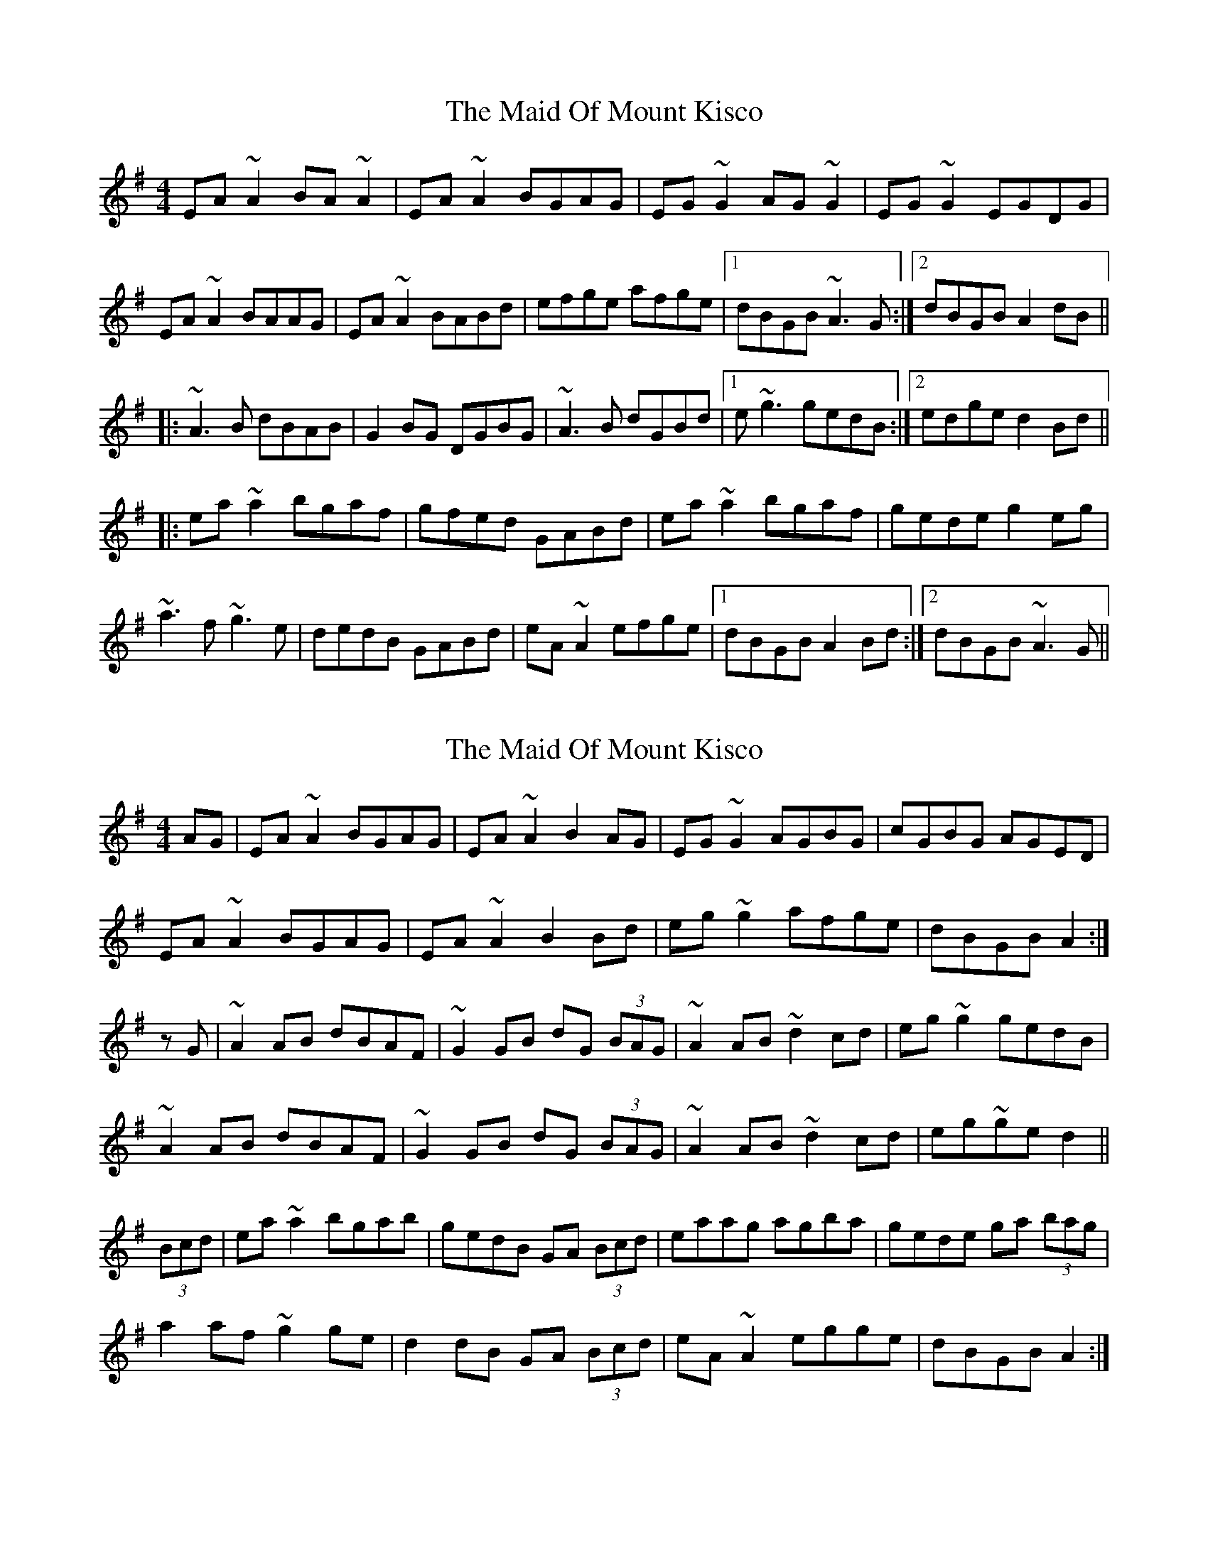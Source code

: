 X: 1
T: Maid Of Mount Kisco, The
Z: b.maloney
S: https://thesession.org/tunes/432#setting432
R: reel
M: 4/4
L: 1/8
K: Ador
EA~A2 BA~A2|EA~A2 BGAG|EG~G2 AG~G2|EG~G2 EGDG|
EA~A2 BAAG|EA~A2 BABd|efge afge|1 dBGB ~A3G:|2 dBGB A2dB||
|:~A3B dBAB|G2BG DGBG|~A3B dGBd|1 e~g3 gedB :|2 edge d2 Bd||
|:ea~a2 bgaf |gfed GABd|ea~a2 bgaf|gede g2eg|
~a3f ~g3e|dedB GABd|eA~A2 efge|1 dBGB A2 Bd:|2 dBGB ~A3G||
X: 2
T: Maid Of Mount Kisco, The
Z: sebastian the m3g4p0p
S: https://thesession.org/tunes/432#setting21878
R: reel
M: 4/4
L: 1/8
K: Ador
AG|EA~A2 BGAG|EA~A2 B2AG|EG~G2 AGBG|cGBG AGED|
EA~A2 BGAG|EA~A2 B2Bd|eg~g2 afge|dBGB A2:|
zG|~A2AB dBAF|~G2GB dG (3BAG|~A2AB ~d2cd|eg~g2 gedB|
~A2AB dBAF|~G2GB dG (3BAG|~A2AB ~d2cd|eg~ge d2||
(3Bcd|ea~a2 bgab|gedB GA (3Bcd|eaag agba|gede ga (3bag|
a2af ~g2ge|d2dB GA (3Bcd|eA~A2 egge|dBGB A2:|
X: 3
T: Maid Of Mount Kisco, The
Z: Earl Adams
S: https://thesession.org/tunes/432#setting21984
R: reel
M: 4/4
L: 1/8
K: Ador
|EA (3AAA BGAG |EA (3AAA BGAG |EG (3GGG AG (3GGG|EG (3GGG EGDG|
|EA (3AAA BGAG |EA (3AAA BABd|eg (3ggg afge|1 dBGB A3 G:|2 dBGB A2 dB||
|A3B dBAB|(3GGG BG DGBG|A2 AB dABd| egfe dBAG |
|A3B dBAB|G2BG DGBG|A3 B dABd| egfe [Dd]3 g ||
|:ea (3aaa bgaf |gedB GABd|ea (3aaa bgaf|gedg efge |
|(3aaa af gage|dedB GABd|eA (3AAA efge|1 dBGB A3 d:|2 dBGB A3G||
X: 4
T: Maid Of Mount Kisco, The
Z: Whistling Lynch
S: https://thesession.org/tunes/432#setting22752
R: reel
M: 4/4
L: 1/8
K: Gmaj
AG | E A ~A2 B A~A2 | E A~A2{c}BG{B}AG | E G~G2A G~G2 | E G~G2EGED |
E A~A2{c}B A~A2 | E A~A2{c}BA{c}B/2c/2d | edef g/a/g fe | dBGA B A:|
dB | A~A2B dBAB | ~G2BG dGBG | A~A2BdBAB | egfa {a}gedB |
A ~A2B dBAB | ~G2 BG dGBG | A~A2B dBAB | gedB{B}A2 |
Bd | e a~a2bgag | e/f/e dB {A}GABd | f a~a2bgag | e/f/e de g2eg |
a ~a2f g~g2e | dedB GABd | e A~A2 efge | dBGB A2:|
X: 5
T: Maid Of Mount Kisco, The
Z: Torc
S: https://thesession.org/tunes/432#setting27046
R: reel
M: 4/4
L: 1/8
K: Ador
EA~A2 BGAG|EA~A2 BGAG|EG~G2 AG~G2|EG~G2 EGDG|
EA~A2 BGAG|EA~A2 BABd|e~g3 afge|1 dBGB ~A3G:|2 dBGB A2dB||
|:~A3B dBAB|G2BG DGBG|~A3B dGBd|1 efge dBGB :|2 efge d2 Bd||
|:ea~a2 bgaf |gedB GABd|ea~a2 bgaf|gede g2eg|
~a3f ~g3e|dedB GABd|eA~A2 efge|1 dBGB A2 Bd:|2 dBGB ~A3G||
X: 6
T: Maid Of Mount Kisco, The
Z: JACKB
S: https://thesession.org/tunes/432#setting27982
R: reel
M: 4/4
L: 1/8
K: Ador
|:EA A2 BA A2|EA A2 BGAG|EG G2 AG G2|EG G2 EGDG|
EA A2 BA A2|EA A2 BA (3Bcd|eg g2 afge|dBGB A3B:||
|:A3B dBAB|G2BG DGBG|A3B BA (3Bcd|eg3 gedB |
A3B dBAB|G2BG DGBG|A3B BA (3Bcd| efge d2 Bd||
|:ea a2 bgag | e2 dB GABd|ea a2 ba a2| g2 ef g2 (3efg|
a3f g3e|dedB GA (3Bcd|eA A2 ef (3gfe| dBGB A3G:||
X: 7
T: Maid Of Mount Kisco, The
Z: JACKB
S: https://thesession.org/tunes/432#setting27983
R: reel
M: 4/4
L: 1/8
K: Edor
|:BE E2 FE E2|BE E2 FDED|BD D2 ED D2|BD D2 BDAD|
BE E2 FE E2|BE E2 FE (3FGA|Bd d2 ecdB|AFDF E3F:||
|:E3F AFEF|D2FD ADFD|E3F FE (3FGA|Bd3 dBAF |
E3F AFEF|D2FD ADFD|E3F FE (3FGA| BcdB A2 FA||
|:Be e2 fded | B2 AF DEFA|Be e2 fe e2| d2 Bc d2 (3Bcd|
e3c d3B|ABAF DE (3FGA|BE E2 Bc (3dcB| AFDF E3D:||
X: 8
T: Maid Of Mount Kisco, The
Z: GaryAMartin
S: https://thesession.org/tunes/432#setting28234
R: reel
M: 4/4
L: 1/8
K: Ador
EA~A2 BA~A2|EA~A2 BGAG|EG~G2 AG~G2|EG~G2 GEDG|
EA~A2 BAAG|EA~A2 BABd|eg~g2 agge|1 dBGB ~A3G:|2 dBGB A2dB||
|:~A3B dBAB|G2BG DGBG|~A3B d2Bd|1 e~g3 gedB :|2 edge d2 Bd||
|:ea~a2 bgag|gedB GABd|ea~a2 bgag|gede g2eg|
~a3e~g3e|dedB GABd|eA~A2 egge|1 dBGB A2 Bd:|2 dBGB ~A3G|]
